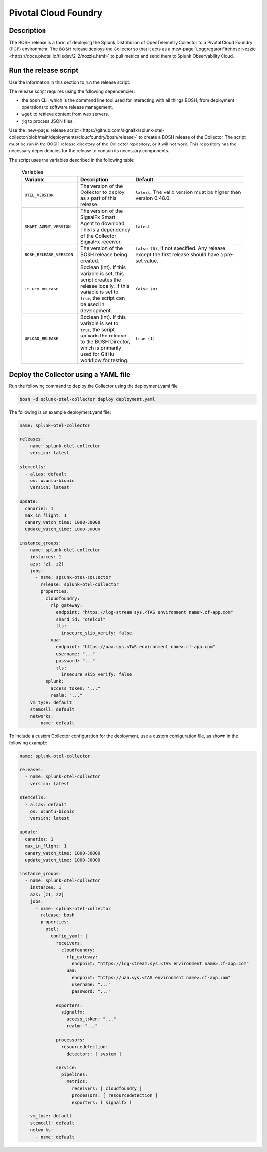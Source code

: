 .. _pivotal-cloud-foundry:

*********************************************************************
Pivotal Cloud Foundry
*********************************************************************

.. meta::
      :description: Use this BOSH release to deploy the Splunk Distribution of OpenTelemetry Collector to a Pivotal Cloud Foundry (PCF) environment.

Description
=====================================

The BOSH release is a form of deploying the Splunk Distribution of OpenTelemetry Collector to a Pivotal Cloud Foundry (PCF) environment. The BOSH release deploys the Collector so that it acts as a :new-page:`Loggregator Firehose Nozzle <https://docs.pivotal.io/tiledev/2-2/nozzle.html>` to pull metrics and send them to Splunk Observability Cloud. 

Run the release script
=======================================

Use the information in this section to run the release script.

The release script requires using the following dependencies:

- the ``bosh`` CLI, which is the command line tool used for interacting with all things BOSH, from deployment operations to software release management.
- ``wget`` to retrieve content from web servers.
- ``jq`` to process JSON files.

Use the :new-page:`release script <https://github.com/signalfx/splunk-otel-collector/blob/main/deployments/cloudfoundry/bosh/release>` to create a BOSH release of the Collector. The script must be run in the BOSH release directory of the Collector repository, or it will not work. This repository has the necessary dependencies for the release to contain its necessary components. 

The script uses the variables described in the following table: 

   .. list-table:: Variables
      :widths: 25 25 50
      :header-rows: 1

      * - Variable
        - Description
        - Default
      * - ``OTEL_VERSION``
        - The version of the Collector to deploy as a part of this release.
        - ``latest``. The valid version must be higher than version 0.48.0.
      * - ``SMART_AGENT_VERSION``
        - The version of the SignalFx Smart Agent to download. This is a dependency of the Collector SignalFx receiver.
        - ``latest``
      * - ``BOSH_RELEASE_VERSION``
        - The version of the BOSH release being created.
        - ``false (0)``, if not specified. Any release except the first release should have a pre-set value.
      * - ``IS_DEV_RELEASE``
        - Boolean (int). If this variable is set, this script creates the release locally. If this variable is set to ``true``, the script can be used in development.
        - ``false (0)``
      * - ``UPLOAD_RELEASE``
        - Boolean (int). If this variable is set to ``true``, the script uploads the release to the BOSH Director, which is primarily used for GitHu workflow for testing.
        - ``true (1)``

Deploy the Collector using a YAML file
===================================================

Run the following command to deploy the Collector using the deployment.yaml file:

.. code-block:: yaml

   bosh -d splunk-otel-collector deploy deployment.yaml

The following is an example deployment.yaml file:

.. code-block:: yaml

   name: splunk-otel-collector

   releases:
     - name: splunk-otel-collector
       version: latest

   stemcells:
     - alias: default
       os: ubuntu-bionic
       version: latest

   update:
     canaries: 1
     max_in_flight: 1
     canary_watch_time: 1000-30000
     update_watch_time: 1000-30000

   instance_groups:
     - name: splunk-otel-collector
       instances: 1
       azs: [z1, z2]
       jobs:
         - name: splunk-otel-collector
           release: splunk-otel-collector
           properties:
             cloudfoundry:
               rlp_gateway:
                 endpoint: "https://log-stream.sys.<TAS environment name>.cf-app.com"
                 shard_id: "otelcol"
                 tls:
                   insecure_skip_verify: false
               uaa:
                 endpoint: "https://uaa.sys.<TAS environment name>.cf-app.com"
                 username: "..."
                 password: "..."
                 tls:
                   insecure_skip_verify: false
             splunk:
               access_token: "..."
               realm: "..."
       vm_type: default
       stemcell: default
       networks:
         - name: default

To include a custom Collector configuration for the deployment, use a custom configuration file, as shown in the following example:

.. code-block:: yaml

   name: splunk-otel-collector

   releases:
     - name: splunk-otel-collector
       version: latest

   stemcells:
     - alias: default
       os: ubuntu-bionic
       version: latest

   update:
     canaries: 1
     max_in_flight: 1
     canary_watch_time: 1000-30000
     update_watch_time: 1000-30000

   instance_groups:
     - name: splunk-otel-collector
       instances: 1
       azs: [z1, z2]
       jobs:
         - name: splunk-otel-collector
           release: bosh
           properties:
             otel:
               config_yaml: |
                 receivers:
                   cloudfoundry:
                     rlp_gateway:
                       endpoint: "https://log-stream.sys.<TAS environment name>.cf-app.com"
                     uaa:
                       endpoint: "https://uaa.sys.<TAS environment name>.cf-app.com"
                       username: "..."
                       password: "..."

                 exporters:
                   signalfx:
                     access_token: "..."
                     realm: "..."

                 processors:
                   resourcedetection:
                     detectors: [ system ]

                 service:
                   pipelines:
                     metrics:
                       receivers: [ cloudfoundry ]
                       processors: [ resourcedetection ]
                       exporters: [ signalfx ]

       vm_type: default
       stemcell: default
       networks:
         - name: default
